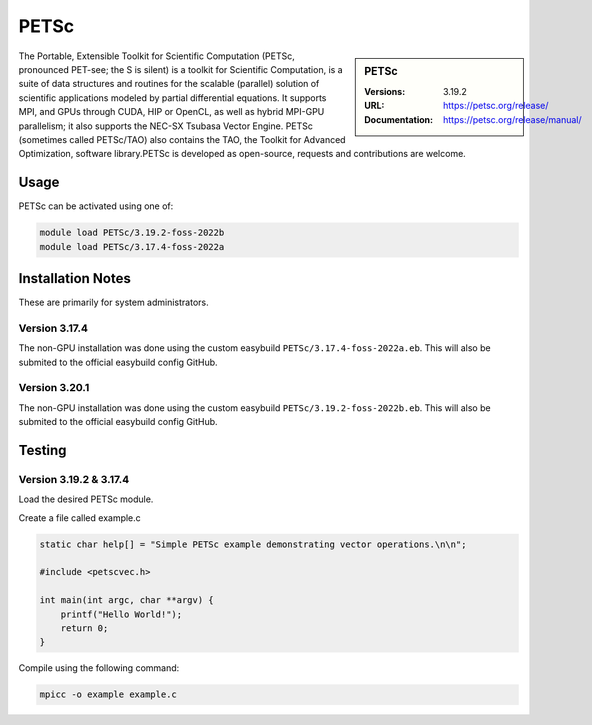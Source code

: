 .. |softwarename| replace:: PETSc
.. |currentver| replace:: 3.19.2

.. _petsc_stanage: 

PETSc
=====

.. sidebar::  |softwarename|

    :Versions: |currentver|
    :URL: https://petsc.org/release/
    :Documentation: https://petsc.org/release/manual/

The Portable, Extensible Toolkit for Scientific Computation (PETSc, pronounced PET-see; the S is silent) is a toolkit for Scientific Computation, is a suite of data structures and routines for the scalable (parallel) solution of scientific applications modeled by partial differential equations. It supports MPI, and GPUs through CUDA, HIP or OpenCL, as well as hybrid MPI-GPU parallelism; it also supports the NEC-SX Tsubasa Vector Engine. PETSc (sometimes called PETSc/TAO) also contains the TAO, the Toolkit for Advanced Optimization, software library.PETSc is developed as open-source, requests and contributions are welcome.


Usage
-----

PETSc can be activated using one of:

.. code-block:: bash

    module load PETSc/3.19.2-foss-2022b
    module load PETSc/3.17.4-foss-2022a



Installation Notes
------------------
These are primarily for system administrators.

Version 3.17.4
^^^^^^^^^^^^^^^

The non-GPU installation was done using the custom easybuild ``PETSc/3.17.4-foss-2022a.eb``. This will also be submited to the official easybuild config GitHub.

Version 3.20.1
^^^^^^^^^^^^^^^

The non-GPU installation was done using the custom easybuild ``PETSc/3.19.2-foss-2022b.eb``. This will also be submited to the official easybuild config GitHub.


Testing
-------

Version 3.19.2 & 3.17.4
^^^^^^^^^^^^^^^^^^^^^^^

Load the desired PETSc module.

Create a file called example.c

.. code-block:: c

    static char help[] = "Simple PETSc example demonstrating vector operations.\n\n";

    #include <petscvec.h>
    
    int main(int argc, char **argv) {
        printf("Hello World!");
        return 0;
    }

Compile using the following command:

.. code-block:: bash

    mpicc -o example example.c
